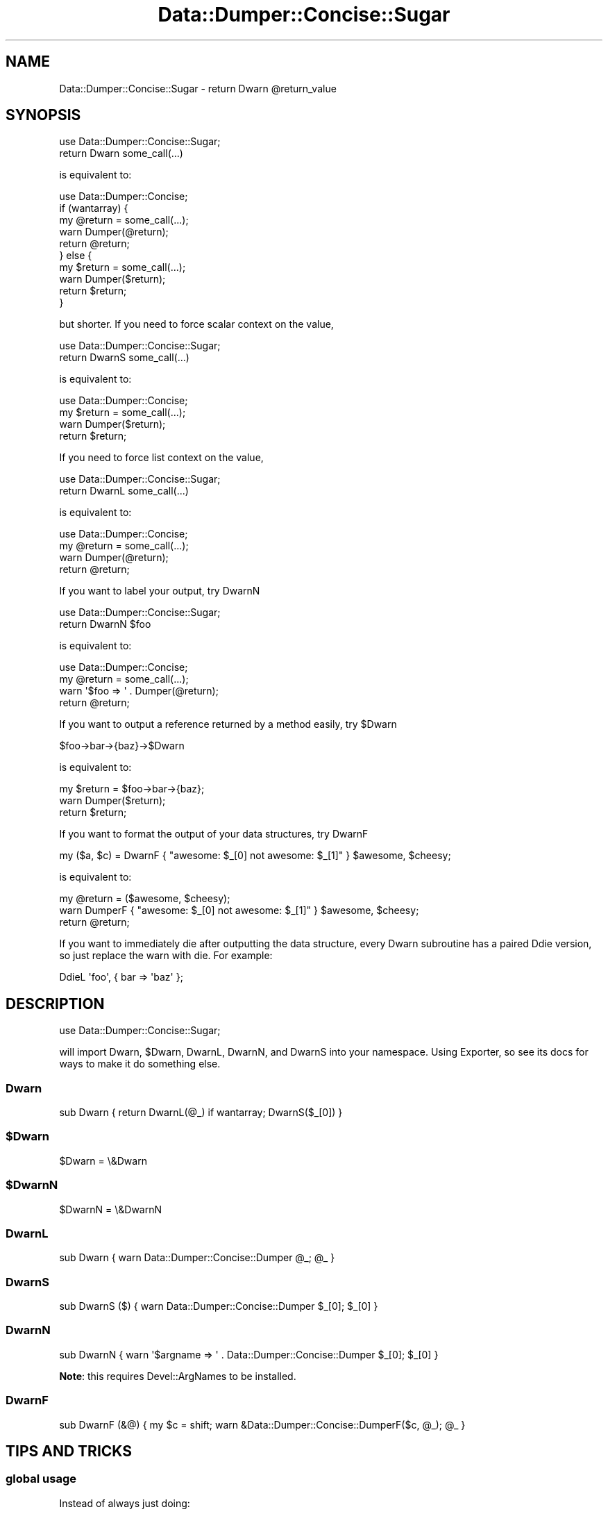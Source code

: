 .\" Automatically generated by Pod::Man 4.11 (Pod::Simple 3.35)
.\"
.\" Standard preamble:
.\" ========================================================================
.de Sp \" Vertical space (when we can't use .PP)
.if t .sp .5v
.if n .sp
..
.de Vb \" Begin verbatim text
.ft CW
.nf
.ne \\$1
..
.de Ve \" End verbatim text
.ft R
.fi
..
.\" Set up some character translations and predefined strings.  \*(-- will
.\" give an unbreakable dash, \*(PI will give pi, \*(L" will give a left
.\" double quote, and \*(R" will give a right double quote.  \*(C+ will
.\" give a nicer C++.  Capital omega is used to do unbreakable dashes and
.\" therefore won't be available.  \*(C` and \*(C' expand to `' in nroff,
.\" nothing in troff, for use with C<>.
.tr \(*W-
.ds C+ C\v'-.1v'\h'-1p'\s-2+\h'-1p'+\s0\v'.1v'\h'-1p'
.ie n \{\
.    ds -- \(*W-
.    ds PI pi
.    if (\n(.H=4u)&(1m=24u) .ds -- \(*W\h'-12u'\(*W\h'-12u'-\" diablo 10 pitch
.    if (\n(.H=4u)&(1m=20u) .ds -- \(*W\h'-12u'\(*W\h'-8u'-\"  diablo 12 pitch
.    ds L" ""
.    ds R" ""
.    ds C` ""
.    ds C' ""
'br\}
.el\{\
.    ds -- \|\(em\|
.    ds PI \(*p
.    ds L" ``
.    ds R" ''
.    ds C`
.    ds C'
'br\}
.\"
.\" Escape single quotes in literal strings from groff's Unicode transform.
.ie \n(.g .ds Aq \(aq
.el       .ds Aq '
.\"
.\" If the F register is >0, we'll generate index entries on stderr for
.\" titles (.TH), headers (.SH), subsections (.SS), items (.Ip), and index
.\" entries marked with X<> in POD.  Of course, you'll have to process the
.\" output yourself in some meaningful fashion.
.\"
.\" Avoid warning from groff about undefined register 'F'.
.de IX
..
.nr rF 0
.if \n(.g .if rF .nr rF 1
.if (\n(rF:(\n(.g==0)) \{\
.    if \nF \{\
.        de IX
.        tm Index:\\$1\t\\n%\t"\\$2"
..
.        if !\nF==2 \{\
.            nr % 0
.            nr F 2
.        \}
.    \}
.\}
.rr rF
.\" ========================================================================
.\"
.IX Title "Data::Dumper::Concise::Sugar 3pm"
.TH Data::Dumper::Concise::Sugar 3pm "2017-05-12" "perl v5.30.0" "User Contributed Perl Documentation"
.\" For nroff, turn off justification.  Always turn off hyphenation; it makes
.\" way too many mistakes in technical documents.
.if n .ad l
.nh
.SH "NAME"
Data::Dumper::Concise::Sugar \- return Dwarn @return_value
.SH "SYNOPSIS"
.IX Header "SYNOPSIS"
.Vb 1
\&  use Data::Dumper::Concise::Sugar;
\&
\&  return Dwarn some_call(...)
.Ve
.PP
is equivalent to:
.PP
.Vb 1
\&  use Data::Dumper::Concise;
\&
\&  if (wantarray) {
\&     my @return = some_call(...);
\&     warn Dumper(@return);
\&     return @return;
\&  } else {
\&     my $return = some_call(...);
\&     warn Dumper($return);
\&     return $return;
\&  }
.Ve
.PP
but shorter. If you need to force scalar context on the value,
.PP
.Vb 1
\&  use Data::Dumper::Concise::Sugar;
\&
\&  return DwarnS some_call(...)
.Ve
.PP
is equivalent to:
.PP
.Vb 1
\&  use Data::Dumper::Concise;
\&
\&  my $return = some_call(...);
\&  warn Dumper($return);
\&  return $return;
.Ve
.PP
If you need to force list context on the value,
.PP
.Vb 1
\&  use Data::Dumper::Concise::Sugar;
\&
\&  return DwarnL some_call(...)
.Ve
.PP
is equivalent to:
.PP
.Vb 1
\&  use Data::Dumper::Concise;
\&
\&  my @return = some_call(...);
\&  warn Dumper(@return);
\&  return @return;
.Ve
.PP
If you want to label your output, try DwarnN
.PP
.Vb 1
\&  use Data::Dumper::Concise::Sugar;
\&
\&  return DwarnN $foo
.Ve
.PP
is equivalent to:
.PP
.Vb 1
\&  use Data::Dumper::Concise;
\&
\&  my @return = some_call(...);
\&  warn \*(Aq$foo => \*(Aq . Dumper(@return);
\&  return @return;
.Ve
.PP
If you want to output a reference returned by a method easily, try \f(CW$Dwarn\fR
.PP
.Vb 1
\& $foo\->bar\->{baz}\->$Dwarn
.Ve
.PP
is equivalent to:
.PP
.Vb 3
\&  my $return = $foo\->bar\->{baz};
\&  warn Dumper($return);
\&  return $return;
.Ve
.PP
If you want to format the output of your data structures, try DwarnF
.PP
.Vb 1
\& my ($a, $c) = DwarnF { "awesome: $_[0] not awesome: $_[1]" } $awesome, $cheesy;
.Ve
.PP
is equivalent to:
.PP
.Vb 3
\&  my @return = ($awesome, $cheesy);
\&  warn DumperF { "awesome: $_[0] not awesome: $_[1]" } $awesome, $cheesy;
\&  return @return;
.Ve
.PP
If you want to immediately die after outputting the data structure, every
Dwarn subroutine has a paired Ddie version, so just replace the warn with die.
For example:
.PP
.Vb 1
\& DdieL \*(Aqfoo\*(Aq, { bar => \*(Aqbaz\*(Aq };
.Ve
.SH "DESCRIPTION"
.IX Header "DESCRIPTION"
.Vb 1
\&  use Data::Dumper::Concise::Sugar;
.Ve
.PP
will import Dwarn, \f(CW$Dwarn\fR, DwarnL, DwarnN, and DwarnS into your namespace. Using
Exporter, so see its docs for ways to make it do something else.
.SS "Dwarn"
.IX Subsection "Dwarn"
.Vb 1
\&  sub Dwarn { return DwarnL(@_) if wantarray; DwarnS($_[0]) }
.Ve
.ie n .SS "$Dwarn"
.el .SS "\f(CW$Dwarn\fP"
.IX Subsection "$Dwarn"
.Vb 1
\&  $Dwarn = \e&Dwarn
.Ve
.ie n .SS "$DwarnN"
.el .SS "\f(CW$DwarnN\fP"
.IX Subsection "$DwarnN"
.Vb 1
\&  $DwarnN = \e&DwarnN
.Ve
.SS "DwarnL"
.IX Subsection "DwarnL"
.Vb 1
\&  sub Dwarn { warn Data::Dumper::Concise::Dumper @_; @_ }
.Ve
.SS "DwarnS"
.IX Subsection "DwarnS"
.Vb 1
\&  sub DwarnS ($) { warn Data::Dumper::Concise::Dumper $_[0]; $_[0] }
.Ve
.SS "DwarnN"
.IX Subsection "DwarnN"
.Vb 1
\&  sub DwarnN { warn \*(Aq$argname => \*(Aq . Data::Dumper::Concise::Dumper $_[0]; $_[0] }
.Ve
.PP
\&\fBNote\fR: this requires Devel::ArgNames to be installed.
.SS "DwarnF"
.IX Subsection "DwarnF"
.Vb 1
\&  sub DwarnF (&@) { my $c = shift; warn &Data::Dumper::Concise::DumperF($c, @_); @_ }
.Ve
.SH "TIPS AND TRICKS"
.IX Header "TIPS AND TRICKS"
.SS "global usage"
.IX Subsection "global usage"
Instead of always just doing:
.PP
.Vb 1
\&  use Data::Dumper::Concise::Sugar;
\&
\&  Dwarn ...
.Ve
.PP
We tend to do:
.PP
.Vb 1
\&  perl \-MData::Dumper::Concise::Sugar foo.pl
.Ve
.PP
(and then in the perl code:)
.PP
.Vb 1
\&  ::Dwarn ...
.Ve
.PP
That way, if you leave them in and run without the
\&\f(CW\*(C`use Data::Dumper::Concise::Sugar\*(C'\fR the program will fail to compile and
you are less likely to check it in by accident.  Furthmore it allows that
much less friction to add debug messages.
.SS "method chaining"
.IX Subsection "method chaining"
One trick which is useful when doing method chaining is the following:
.PP
.Vb 2
\&  my $foo = Bar\->new;
\&  $foo\->bar\->baz\->Data::Dumper::Concise::Sugar::DwarnS\->biff;
.Ve
.PP
which is the same as:
.PP
.Vb 2
\&  my $foo = Bar\->new;
\&  (DwarnS $foo\->bar\->baz)\->biff;
.Ve
.SH "SEE ALSO"
.IX Header "SEE ALSO"
You probably want Devel::Dwarn, it's the shorter name for this module.
